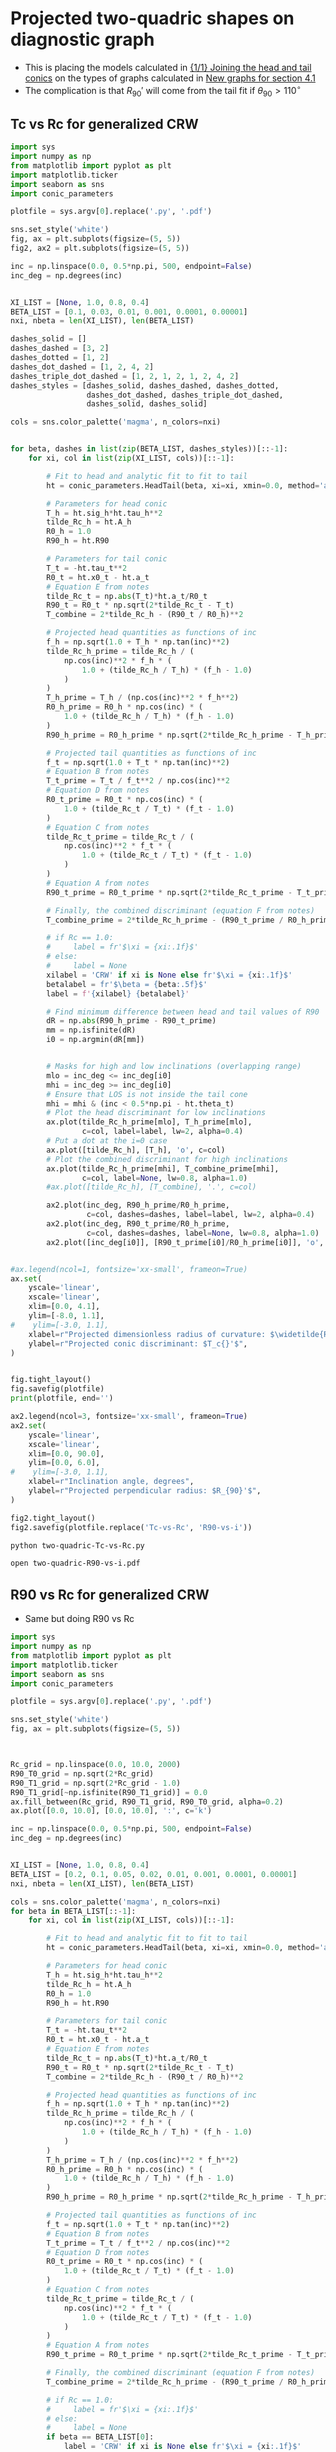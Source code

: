 * Projected two-quadric shapes on diagnostic graph
+ This is placing the models calculated in [[id:CFCCAE1D-FB80-4BB8-B3D9-4D3B12D7531D][{1/1} Joining the head and tail conics]] on the types of graphs calculated in [[id:2D6B6135-5090-4504-A31C-E1B9D717FAF0][New graphs for section 4.1]]
+ The complication is that \(R_{90}{}'\) will come from the tail fit if \(\theta_{90} > 110^{\circ}\)
** Tc vs Rc for generalized CRW
#+BEGIN_SRC python :eval no :tangle two-quadric-Tc-vs-Rc.py
  import sys
  import numpy as np
  from matplotlib import pyplot as plt
  import matplotlib.ticker
  import seaborn as sns
  import conic_parameters

  plotfile = sys.argv[0].replace('.py', '.pdf')

  sns.set_style('white')
  fig, ax = plt.subplots(figsize=(5, 5))
  fig2, ax2 = plt.subplots(figsize=(5, 5))

  inc = np.linspace(0.0, 0.5*np.pi, 500, endpoint=False)
  inc_deg = np.degrees(inc)


  XI_LIST = [None, 1.0, 0.8, 0.4]
  BETA_LIST = [0.1, 0.03, 0.01, 0.001, 0.0001, 0.00001]
  nxi, nbeta = len(XI_LIST), len(BETA_LIST)

  dashes_solid = []
  dashes_dashed = [3, 2]
  dashes_dotted = [1, 2]
  dashes_dot_dashed = [1, 2, 4, 2]
  dashes_triple_dot_dashed = [1, 2, 1, 2, 1, 2, 4, 2]
  dashes_styles = [dashes_solid, dashes_dashed, dashes_dotted,
                   dashes_dot_dashed, dashes_triple_dot_dashed,
                   dashes_solid, dashes_solid]

  cols = sns.color_palette('magma', n_colors=nxi)


  for beta, dashes in list(zip(BETA_LIST, dashes_styles))[::-1]:
      for xi, col in list(zip(XI_LIST, cols))[::-1]:

          # Fit to head and analytic fit to fit to tail
          ht = conic_parameters.HeadTail(beta, xi=xi, xmin=0.0, method='analytic fit')

          # Parameters for head conic
          T_h = ht.sig_h*ht.tau_h**2
          tilde_Rc_h = ht.A_h
          R0_h = 1.0
          R90_h = ht.R90

          # Parameters for tail conic
          T_t = -ht.tau_t**2
          R0_t = ht.x0_t - ht.a_t
          # Equation E from notes
          tilde_Rc_t = np.abs(T_t)*ht.a_t/R0_t
          R90_t = R0_t * np.sqrt(2*tilde_Rc_t - T_t)
          T_combine = 2*tilde_Rc_h - (R90_t / R0_h)**2

          # Projected head quantities as functions of inc
          f_h = np.sqrt(1.0 + T_h * np.tan(inc)**2)
          tilde_Rc_h_prime = tilde_Rc_h / (
              np.cos(inc)**2 * f_h * (
                  1.0 + (tilde_Rc_h / T_h) * (f_h - 1.0) 
              )
          )
          T_h_prime = T_h / (np.cos(inc)**2 * f_h**2)
          R0_h_prime = R0_h * np.cos(inc) * (
              1.0 + (tilde_Rc_h / T_h) * (f_h - 1.0)
          )
          R90_h_prime = R0_h_prime * np.sqrt(2*tilde_Rc_h_prime - T_h_prime)

          # Projected tail quantities as functions of inc
          f_t = np.sqrt(1.0 + T_t * np.tan(inc)**2)
          # Equation B from notes
          T_t_prime = T_t / f_t**2 / np.cos(inc)**2
          # Equation D from notes
          R0_t_prime = R0_t * np.cos(inc) * (
              1.0 + (tilde_Rc_t / T_t) * (f_t - 1.0)
          )
          # Equation C from notes
          tilde_Rc_t_prime = tilde_Rc_t / (
              np.cos(inc)**2 * f_t * (
                  1.0 + (tilde_Rc_t / T_t) * (f_t - 1.0) 
              )
          )
          # Equation A from notes
          R90_t_prime = R0_t_prime * np.sqrt(2*tilde_Rc_t_prime - T_t_prime)

          # Finally, the combined discriminant (equation F from notes)
          T_combine_prime = 2*tilde_Rc_h_prime - (R90_t_prime / R0_h_prime)**2

          # if Rc == 1.0:
          #     label = fr'$\xi = {xi:.1f}$'
          # else:
          #     label = None
          xilabel = 'CRW' if xi is None else fr'$\xi = {xi:.1f}$'
          betalabel = fr'$\beta = {beta:.5f}$'
          label = f'{xilabel} {betalabel}'

          # Find minimum difference between head and tail values of R90
          dR = np.abs(R90_h_prime - R90_t_prime)
          mm = np.isfinite(dR)
          i0 = np.argmin(dR[mm])


          # Masks for high and low inclinations (overlapping range)
          mlo = inc_deg <= inc_deg[i0]
          mhi = inc_deg >= inc_deg[i0]
          # Ensure that LOS is not inside the tail cone
          mhi = mhi & (inc < 0.5*np.pi - ht.theta_t)
          # Plot the head discriminant for low inclinations
          ax.plot(tilde_Rc_h_prime[mlo], T_h_prime[mlo],
                  c=col, label=label, lw=2, alpha=0.4)
          # Put a dot at the i=0 case
          ax.plot([tilde_Rc_h], [T_h], 'o', c=col)
          # Plot the combined discriminant for high inclinations
          ax.plot(tilde_Rc_h_prime[mhi], T_combine_prime[mhi],
                  c=col, label=None, lw=0.8, alpha=1.0)
          #ax.plot([tilde_Rc_h], [T_combine], '.', c=col)

          ax2.plot(inc_deg, R90_h_prime/R0_h_prime,
                   c=col, dashes=dashes, label=label, lw=2, alpha=0.4)
          ax2.plot(inc_deg, R90_t_prime/R0_h_prime,
                   c=col, dashes=dashes, label=None, lw=0.8, alpha=1.0)
          ax2.plot([inc_deg[i0]], [R90_t_prime[i0]/R0_h_prime[i0]], 'o', c=col)


  #ax.legend(ncol=1, fontsize='xx-small', frameon=True)
  ax.set(
      yscale='linear',
      xscale='linear',
      xlim=[0.0, 4.1],
      ylim=[-8.0, 1.1],
  #    ylim=[-3.0, 1.1],
      xlabel=r"Projected dimensionless radius of curvature: $\widetilde{R}_{c}{}'$",
      ylabel=r"Projected conic discriminant: $T_c{}'$",
  )        


  fig.tight_layout()
  fig.savefig(plotfile)
  print(plotfile, end='')

  ax2.legend(ncol=3, fontsize='xx-small', frameon=True)
  ax2.set(
      yscale='linear',
      xscale='linear',
      xlim=[0.0, 90.0],
      ylim=[0.0, 6.0],
  #    ylim=[-3.0, 1.1],
      xlabel=r"Inclination angle, degrees",
      ylabel=r"Projected perpendicular radius: $R_{90}'$",
  )        

  fig2.tight_layout()
  fig2.savefig(plotfile.replace('Tc-vs-Rc', 'R90-vs-i'))
#+END_SRC

#+BEGIN_SRC sh :results file
python two-quadric-Tc-vs-Rc.py
#+END_SRC

#+RESULTS:
[[file:two-quadric-Tc-vs-Rc.pdf]]

#+BEGIN_SRC sh :results silent
open two-quadric-R90-vs-i.pdf
#+END_SRC
** R90 vs Rc for generalized CRW
+ Same but doing R90 vs Rc
#+BEGIN_SRC python :eval no :tangle two-quadric-R90-vs-Rc.py
  import sys
  import numpy as np
  from matplotlib import pyplot as plt
  import matplotlib.ticker
  import seaborn as sns
  import conic_parameters

  plotfile = sys.argv[0].replace('.py', '.pdf')

  sns.set_style('white')
  fig, ax = plt.subplots(figsize=(5, 5))



  Rc_grid = np.linspace(0.0, 10.0, 2000)
  R90_T0_grid = np.sqrt(2*Rc_grid)
  R90_T1_grid = np.sqrt(2*Rc_grid - 1.0)
  R90_T1_grid[~np.isfinite(R90_T1_grid)] = 0.0 
  ax.fill_between(Rc_grid, R90_T1_grid, R90_T0_grid, alpha=0.2)
  ax.plot([0.0, 10.0], [0.0, 10.0], ':', c='k')

  inc = np.linspace(0.0, 0.5*np.pi, 500, endpoint=False)
  inc_deg = np.degrees(inc)


  XI_LIST = [None, 1.0, 0.8, 0.4]
  BETA_LIST = [0.2, 0.1, 0.05, 0.02, 0.01, 0.001, 0.0001, 0.00001]
  nxi, nbeta = len(XI_LIST), len(BETA_LIST)

  cols = sns.color_palette('magma', n_colors=nxi)
  for beta in BETA_LIST[::-1]:
      for xi, col in list(zip(XI_LIST, cols))[::-1]:

          # Fit to head and analytic fit to fit to tail
          ht = conic_parameters.HeadTail(beta, xi=xi, xmin=0.0, method='analytic fit')

          # Parameters for head conic
          T_h = ht.sig_h*ht.tau_h**2
          tilde_Rc_h = ht.A_h
          R0_h = 1.0
          R90_h = ht.R90

          # Parameters for tail conic
          T_t = -ht.tau_t**2
          R0_t = ht.x0_t - ht.a_t
          # Equation E from notes
          tilde_Rc_t = np.abs(T_t)*ht.a_t/R0_t
          R90_t = R0_t * np.sqrt(2*tilde_Rc_t - T_t)
          T_combine = 2*tilde_Rc_h - (R90_t / R0_h)**2

          # Projected head quantities as functions of inc
          f_h = np.sqrt(1.0 + T_h * np.tan(inc)**2)
          tilde_Rc_h_prime = tilde_Rc_h / (
              np.cos(inc)**2 * f_h * (
                  1.0 + (tilde_Rc_h / T_h) * (f_h - 1.0) 
              )
          )
          T_h_prime = T_h / (np.cos(inc)**2 * f_h**2)
          R0_h_prime = R0_h * np.cos(inc) * (
              1.0 + (tilde_Rc_h / T_h) * (f_h - 1.0)
          )
          R90_h_prime = R0_h_prime * np.sqrt(2*tilde_Rc_h_prime - T_h_prime)

          # Projected tail quantities as functions of inc
          f_t = np.sqrt(1.0 + T_t * np.tan(inc)**2)
          # Equation B from notes
          T_t_prime = T_t / f_t**2 / np.cos(inc)**2
          # Equation D from notes
          R0_t_prime = R0_t * np.cos(inc) * (
              1.0 + (tilde_Rc_t / T_t) * (f_t - 1.0)
          )
          # Equation C from notes
          tilde_Rc_t_prime = tilde_Rc_t / (
              np.cos(inc)**2 * f_t * (
                  1.0 + (tilde_Rc_t / T_t) * (f_t - 1.0) 
              )
          )
          # Equation A from notes
          R90_t_prime = R0_t_prime * np.sqrt(2*tilde_Rc_t_prime - T_t_prime)

          # Finally, the combined discriminant (equation F from notes)
          T_combine_prime = 2*tilde_Rc_h_prime - (R90_t_prime / R0_h_prime)**2

          # if Rc == 1.0:
          #     label = fr'$\xi = {xi:.1f}$'
          # else:
          #     label = None
          if beta == BETA_LIST[0]:
              label = 'CRW' if xi is None else fr'$\xi = {xi:.1f}$'
          else:
              label = None

          # Find minimum difference between head and tail values of R90
          dR = np.abs(R90_h_prime - R90_t_prime)
          mm = np.isfinite(dR)
          i0 = np.argmin(dR[mm])


          # Masks for high and low inclinations (overlapping range)
          mlo = inc_deg <= inc_deg[i0]
          mhi = inc_deg >= inc_deg[i0]
          # Ensure that LOS is not inside the tail cone
          mhi = mhi & (inc < 0.5*np.pi - ht.theta_t)
          # Plot the head discriminant for low inclinations
          ax.plot(tilde_Rc_h_prime[mlo], R90_h_prime[mlo]/R0_h_prime[mlo],
                  c=col, label=None, lw=2, alpha=0.4)
          # Put a dot at the i=0 case
          ax.plot([tilde_Rc_h], [R90_h/R0_h], 'o', c=col, alpha=0.6)
          # Plot the combined discriminant for high inclinations
          ax.plot(tilde_Rc_h_prime[mhi], R90_t_prime[mhi]/R0_h_prime[mhi],
                  c=col, label=label, lw=0.8, alpha=1.0)
          #ax.plot([tilde_Rc_h], [T_combine], '.', c=col)

  ax.legend(ncol=1, fontsize='xx-small', frameon=True)
  ax.set(
      yscale='linear',
      xscale='linear',
      xlim=[0.0, 5.1],
      ylim=[0.0, 5.1],
  #    ylim=[-3.0, 1.1],
      xlabel=r"Projected dimensionless radius of curvature: $\widetilde{R}_{c}{}'$",
      ylabel=r"Projected dimensionless perpendicular radius: $\widetilde{R}_{90}{}'$",
  )        


  fig.tight_layout()
  fig.savefig(plotfile)
  print(plotfile, end='')

#+END_SRC

#+BEGIN_SRC sh :results file
python two-quadric-R90-vs-Rc.py
#+END_SRC

#+RESULTS:
[[file:two-quadric-R90-vs-Rc.pdf]]
** TODO Snapshots of R90-Rc plane for projected generalized CRW at different inclinations

+ To get this to work, we need a better way of deciding whether to use the head or the tail fit
+ [ ] So we need to sort out the theta_90 calculation first

#+BEGIN_SRC python :eval no :tangle two-quadric-R90-Rc-snapshots.py
  import sys
  import numpy as np
  from matplotlib import pyplot as plt
  import matplotlib.ticker
  import seaborn as sns
  import conic_parameters

  plotfile = sys.argv[0].replace('.py', '.pdf')

  sns.set_style('white')
  fig, axes = plt.subplots(3, 3, figsize=(9, 9), sharex=True, sharey=True)

  incs_deg = 10.0*np.arange(9)

  nbeta = 30
  betas = np.logspace(-5.0, -0.5, nbeta)
  XI_LIST = [None, 1.0, 0.8, 0.4]
  nxi = len(XI_LIST)

  Rc_grid = np.linspace(0.0, 10.0, 2000)
  R90_T0_grid = np.sqrt(2*Rc_grid)
  R90_T1_grid = np.sqrt(2*Rc_grid - 1.0)
  R90_T1_grid[~np.isfinite(R90_T1_grid)] = 0.0 
  ax.fill_between(Rc_grid, R90_T1_grid, R90_T0_grid, alpha=0.2)
  ax.plot([0.0, 10.0], [0.0, 10.0], ':', c='k')


  cols = sns.color_palette('magma', n_colors=nxi)
  for ax, inc_deg in zip(axes.flat, incs_deg):
      for xi, col in list(zip(XI_LIST, cols))[::-1]:
          for beta in betas:
              # Fit to head and analytic fit to fit to tail
              ht = conic_parameters.HeadTail(beta, xi=xi, xmin=0.0, method='analytic fit')
              # Parameters for head conic
              T_h = ht.sig_h*ht.tau_h**2
              tilde_Rc_h = ht.A_h
              R0_h = 1.0
              R90_h = ht.R90

              # Parameters for tail conic
              T_t = -ht.tau_t**2
              R0_t = ht.x0_t - ht.a_t
              # Equation E from notes
              tilde_Rc_t = np.abs(T_t)*ht.a_t/R0_t
              R90_t = R0_t * np.sqrt(2*tilde_Rc_t - T_t)
              T_combine = 2*tilde_Rc_h - (R90_t / R0_h)**2

              # Projected head quantities as functions of inc
              f_h = np.sqrt(1.0 + T_h * np.tan(inc)**2)
              tilde_Rc_h_prime = tilde_Rc_h / (
                  np.cos(inc)**2 * f_h * (
                      1.0 + (tilde_Rc_h / T_h) * (f_h - 1.0) 
                  )
              )
              T_h_prime = T_h / (np.cos(inc)**2 * f_h**2)
              R0_h_prime = R0_h * np.cos(inc) * (
                  1.0 + (tilde_Rc_h / T_h) * (f_h - 1.0)
              )
              R90_h_prime = R0_h_prime * np.sqrt(2*tilde_Rc_h_prime - T_h_prime)

              inc = np.radians(inc_deg)

              # Projected tail quantities as functions of inc
              f_t = np.sqrt(1.0 + T_t * np.tan(inc)**2)
              # Equation B from notes
              T_t_prime = T_t / f_t**2 / np.cos(inc)**2
              # Equation D from notes
              R0_t_prime = R0_t * np.cos(inc) * (
                  1.0 + (tilde_Rc_t / T_t) * (f_t - 1.0)
              )
              # Equation C from notes
              tilde_Rc_t_prime = tilde_Rc_t / (
                  np.cos(inc)**2 * f_t * (
                      1.0 + (tilde_Rc_t / T_t) * (f_t - 1.0) 
                  )
              )
              # Equation A from notes
              R90_t_prime = R0_t_prime * np.sqrt(2*tilde_Rc_t_prime - T_t_prime)

              # Finally, the combined discriminant (equation F from notes)
              T_combine_prime = 2*tilde_Rc_h_prime - (R90_t_prime / R0_h_prime)**2

              # if Rc == 1.0:
              #     label = fr'$\xi = {xi:.1f}$'
              # else:
              #     label = None
              if beta == BETA_LIST[0]:
                  label = 'CRW' if xi is None else fr'$\xi = {xi:.1f}$'
              else:
                  label = None

              # Find minimum difference between head and tail values of R90
              dR = np.abs(R90_h_prime - R90_t_prime)
              mm = np.isfinite(dR)
              i0 = np.argmin(dR[mm])


              # Masks for high and low inclinations (overlapping range)
              mlo = inc_deg <= inc_deg[i0]
              mhi = inc_deg >= inc_deg[i0]
              # Ensure that LOS is not inside the tail cone
              mhi = mhi & (inc < 0.5*np.pi - ht.theta_t)
              # Plot the head discriminant for low inclinations
              ax.plot(tilde_Rc_h_prime[mlo], R90_h_prime[mlo]/R0_h_prime[mlo],
                      c=col, label=None, lw=2, alpha=0.4)
              # Put a dot at the i=0 case
              ax.plot([tilde_Rc_h], [R90_h/R0_h], 'o', c=col, alpha=0.6)
              # Plot the combined discriminant for high inclinations
              ax.plot(tilde_Rc_h_prime[mhi], R90_t_prime[mhi]/R0_h_prime[mhi],
                      c=col, label=label, lw=0.8, alpha=1.0)
              #ax.plot([tilde_Rc_h], [T_combine], '.', c=col)

  ax.legend(ncol=1, fontsize='xx-small', frameon=True)
  ax.set(
      yscale='linear',
      xscale='linear',
      xlim=[0.0, 5.1],
      ylim=[0.0, 5.1],
  #    ylim=[-3.0, 1.1],
      xlabel=r"Projected dimensionless radius of curvature: $\widetilde{R}_{c}{}'$",
      ylabel=r"Projected dimensionless perpendicular radius: $\widetilde{R}_{90}{}'$",
  )        


  fig.tight_layout()
  fig.savefig(plotfile)
  print(plotfile, end='')

#+END_SRC

#+BEGIN_SRC sh :results file
python two-quadric-R90-Rc-snapshots.py
#+END_SRC

